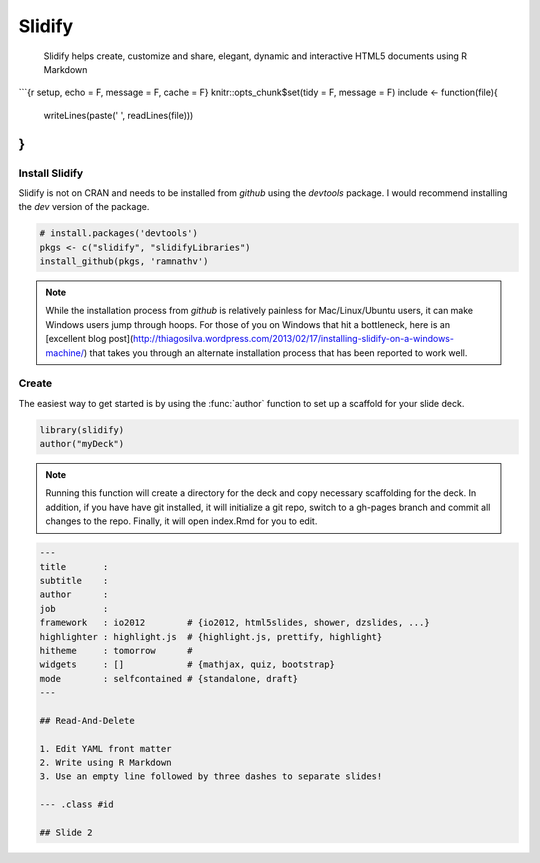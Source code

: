
Slidify
========

    Slidify helps create, customize and share, elegant, dynamic and interactive HTML5 documents using R Markdown

```{r setup, echo = F, message = F, cache = F}
knitr::opts_chunk$set(tidy = F, message = F)
include <- function(file){
  writeLines(paste('    ', readLines(file)))
}
```


Install Slidify
----------------

Slidify is not on CRAN and needs to be installed from `github` using the `devtools` package. I would recommend installing the `dev` version of the package.

.. code-block:: r

    # install.packages('devtools')
    pkgs <- c("slidify", "slidifyLibraries")
    install_github(pkgs, 'ramnathv')


.. note::  

    While the installation process from `github` is relatively painless for Mac/Linux/Ubuntu users, it can make Windows users jump through hoops. For those of you on Windows that hit a bottleneck, here is an [excellent blog post](http://thiagosilva.wordpress.com/2013/02/17/installing-slidify-on-a-windows-machine/) that takes you through an alternate installation process that has been reported to work well.



Create
------

The easiest way to get started is by using the :func:`author` function to set up a scaffold for your slide deck. 


.. code-block:: r

    library(slidify)
    author("myDeck")

.. note:: 

    Running this function will create a directory for the deck and copy necessary scaffolding for the deck. In addition, if you have have git installed, it will initialize a git repo, switch to a gh-pages branch and commit all changes to the repo. Finally, it will open index.Rmd for you to edit.



.. code-block:: yaml

    ---
    title       : 
    subtitle    : 
    author      : 
    job         : 
    framework   : io2012        # {io2012, html5slides, shower, dzslides, ...}
    highlighter : highlight.js  # {highlight.js, prettify, highlight}
    hitheme     : tomorrow      # 
    widgets     : []            # {mathjax, quiz, bootstrap}
    mode        : selfcontained # {standalone, draft}
    ---
    
    ## Read-And-Delete
    
    1. Edit YAML front matter
    2. Write using R Markdown
    3. Use an empty line followed by three dashes to separate slides!

    --- .class #id 
    
    ## Slide 2
